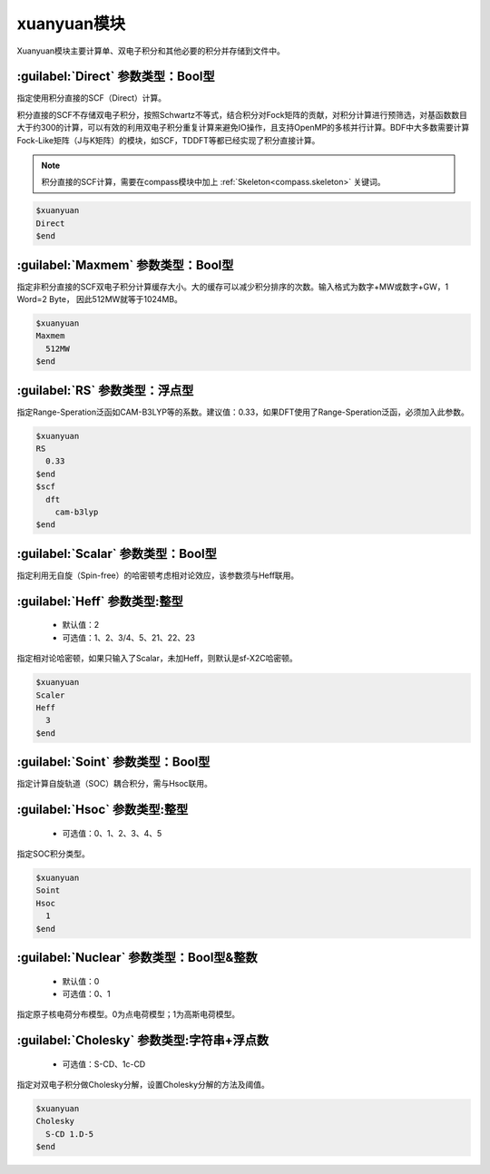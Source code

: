 
.. _xuanyuan:

xuanyuan模块
================================================
Xuanyuan模块主要计算单、双电子积分和其他必要的积分并存储到文件中。

:guilabel:`Direct` 参数类型：Bool型
--------------------------------------
指定使用积分直接的SCF（Direct）计算。

积分直接的SCF不存储双电子积分，按照Schwartz不等式，结合积分对Fock矩阵的贡献，对积分计算进行预筛选，对基函数数目大于约300的计算，可以有效的利用双电子积分重复计算来避免IO操作，且支持OpenMP的多核并行计算。BDF中大多数需要计算Fock-Like矩阵（J与K矩阵）的模块，如SCF，TDDFT等都已经实现了积分直接计算。

.. note::

    积分直接的SCF计算，需要在compass模块中加上 :ref:`Skeleton<compass.skeleton>` 关键词。

.. code-block:: bdf

     $xuanyuan
     Direct
     $end

:guilabel:`Maxmem` 参数类型：Bool型
--------------------------------------
指定非积分直接的SCF双电子积分计算缓存大小。大的缓存可以减少积分排序的次数。输入格式为数字+MW或数字+GW，1 Word=2 Byte， 因此512MW就等于1024MB。

.. code-block:: bdf
    
     $xuanyuan
     Maxmem
       512MW
     $end

:guilabel:`RS` 参数类型：浮点型
--------------------------------------
指定Range-Speration泛函如CAM-B3LYP等的系数。建议值：0.33，如果DFT使用了Range-Speration泛函，必须加入此参数。

.. code-block:: bdf
    
     $xuanyuan
     RS
       0.33
     $end
     $scf
       dft
         cam-b3lyp
     $end

:guilabel:`Scalar` 参数类型：Bool型
--------------------------------------------
指定利用无自旋（Spin-free）的哈密顿考虑相对论效应，该参数须与Heff联用。

:guilabel:`Heff` 参数类型:整型
-------------------------------------------------
 * 默认值：2
 * 可选值：1、2、3/4、5、21、22、23

指定相对论哈密顿，如果只输入了Scalar，未加Heff，则默认是sf-X2C哈密顿。

.. code-block:: bdf
    
     $xuanyuan
     Scaler
     Heff
       3
     $end

:guilabel:`Soint` 参数类型：Bool型
---------------------------------------------------
指定计算自旋轨道（SOC）耦合积分，需与Hsoc联用。

:guilabel:`Hsoc` 参数类型:整型
----------------------------------------------------
 * 可选值：0、1、2、3、4、5

指定SOC积分类型。

.. code-block:: bdf
    
     $xuanyuan
     Soint
     Hsoc
       1
     $end

:guilabel:`Nuclear` 参数类型：Bool型\&整数
---------------------------------------------------
 * 默认值：0
 * 可选值：0、1

指定原子核电荷分布模型。0为点电荷模型；1为高斯电荷模型。

:guilabel:`Cholesky` 参数类型:字符串+浮点数
----------------------------------------------------
 * 可选值：S-CD、1c-CD

指定对双电子积分做Cholesky分解，设置Cholesky分解的方法及阈值。

.. code-block:: bdf
    
     $xuanyuan
     Cholesky
       S-CD 1.D-5
     $end
